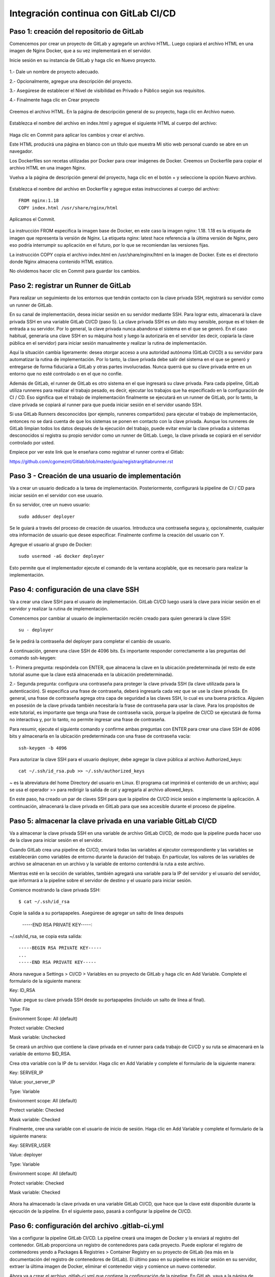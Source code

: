 Integración continua con GitLab CI/CD
=========================================


Paso 1: creación del repositorio de GitLab
+++++++++++++++++++++++++++++++++++++++++++

Comencemos por crear un proyecto de GitLab y agregarle un archivo HTML. Luego copiará el archivo HTML en una imagen de Nginx Docker, que a su vez implementará en el servidor.

Inicie sesión en su instancia de GitLab y haga clic en Nuevo proyecto.

.. figure:: ../images/CICD/01.png

1.- Dale un nombre de proyecto adecuado.

2.- Opcionalmente, agregue una descripción del proyecto.

3.- Asegúrese de establecer el Nivel de visibilidad en Privado o Público según sus requisitos.

4.- Finalmente haga clic en Crear proyecto

.. figure:: ../images/CICD/02.png


.. figure:: ../images/CICD/03.png


Creemos el archivo HTML. En la página de descripción general de su proyecto, haga clic en Archivo nuevo.


.. figure:: ../images/CICD/04.png



Establezca el nombre del archivo en index.html y agregue el siguiente HTML al cuerpo del archivo:



.. figure:: ../images/CICD/05.png


.. figure:: ../images/CICD/06.png

Haga clic en Commit para aplicar los cambios y crear el archivo.

Este HTML producirá una página en blanco con un título que muestra Mi sitio web personal cuando se abre en un navegador.

Los Dockerfiles son recetas utilizadas por Docker para crear imágenes de Docker. Creemos un Dockerfile para copiar el archivo HTML en una imagen Nginx.

Vuelva a la página de descripción general del proyecto, haga clic en el botón + y seleccione la opción Nuevo archivo.

.. figure:: ../images/CICD/07.png

Establezca el nombre del archivo en Dockerfile y agregue estas instrucciones al cuerpo del archivo::

	FROM nginx:1.18
	COPY index.html /usr/share/nginx/html

Aplicamos el Commit.

.. figure:: ../images/CICD/08.png

La instrucción FROM especifica la imagen base de Docker, en este caso la imagen nginx: 1.18. 1.18 es la etiqueta de imagen que representa la versión de Nginx. La etiqueta nginx: latest hace referencia a la última versión de Nginx, pero eso podría interrumpir su aplicación en el futuro, por lo que se recomiendan las versiones fijas.

La instrucción COPY copia el archivo index.html en /usr/share/nginx/html en la imagen de Docker. Este es el directorio donde Nginx almacena contenido HTML estático.

No olvidemos hacer clic en Commit para guardar los cambios.


Paso 2: registrar un Runner de GitLab
++++++++++++++++++++

Para realizar un seguimiento de los entornos que tendrán contacto con la clave privada SSH, registrará su servidor como un runner de GitLab.

En su canal de implementación, desea iniciar sesión en su servidor mediante SSH. Para lograr esto, almacenará la clave privada SSH en una variable GitLab CI/CD (paso 5). La clave privada SSH es un dato muy sensible, porque es el token de entrada a su servidor. Por lo general, la clave privada nunca abandona el sistema en el que se generó. En el caso habitual, generaría una clave SSH en su máquina host y luego la autorizaría en el servidor (es decir, copiaría la clave pública en el servidor) para iniciar sesión manualmente y realizar la rutina de implementación.

Aquí la situación cambia ligeramente: desea otorgar acceso a una autoridad autónoma (GitLab CI/CD) a su servidor para automatizar la rutina de implementación. Por lo tanto, la clave privada debe salir del sistema en el que se generó y entregarse de forma fiduciaria a GitLab y otras partes involucradas. Nunca querrá que su clave privada entre en un entorno que no esté controlado o en el que no confíe.

Además de GitLab, el runner de GitLab es otro sistema en el que ingresará su clave privada. Para cada pipeline, GitLab utiliza runneres para realizar el trabajo pesado, es decir, ejecutar los trabajos que ha especificado en la configuración de CI / CD. Eso significa que el trabajo de implementación finalmente se ejecutará en un runner de GitLab, por lo tanto, la clave privada se copiará al runner para que pueda iniciar sesión en el servidor usando SSH.

Si usa GitLab Runners desconocidos (por ejemplo, runneres compartidos) para ejecutar el trabajo de implementación, entonces no se dará cuenta de que los sistemas se ponen en contacto con la clave privada. Aunque los runneres de GitLab limpian todos los datos después de la ejecución del trabajo, puede evitar enviar la clave privada a sistemas desconocidos si registra su propio servidor como un runner de GitLab. Luego, la clave privada se copiará en el servidor controlado por usted.

Empiece por ver este link que le enseñara como registrar el runner contra el Gitlab:

https://github.com/cgomeznt/Gitlab/blob/master/guia/registrargitlabrunner.rst


Paso 3 - Creación de una usuario de implementación
++++++++++++++++++++++++++++++++++++++++++++++

Va a crear un usuario dedicado a la tarea de implementación. Posteriormente, configurará la pipeline de CI / CD para iniciar sesión en el servidor con ese usuario.

En su servidor, cree un nuevo usuario::

	sudo adduser deployer

Se le guiará a través del proceso de creación de usuarios. Introduzca una contraseña segura y, opcionalmente, cualquier otra información de usuario que desee especificar. Finalmente confirme la creación del usuario con Y.

Agregue el usuario al grupo de Docker::

	sudo usermod -aG docker deployer

Esto permite que el implementador ejecute el comando de la ventana acoplable, que es necesario para realizar la implementación.


Paso 4: configuración de una clave SSH
++++++++++++++++++++++++++++++++++

Va a crear una clave SSH para el usuario de implementación. GitLab CI/CD luego usará la clave para iniciar sesión en el servidor y realizar la rutina de implementación.

Comencemos por cambiar al usuario de implementación recién creado para quien generará la clave SSH::

	su - deployer

Se le pedirá la contraseña del deployer para completar el cambio de usuario.

A continuación, genere una clave SSH de 4096 bits. Es importante responder correctamente a las preguntas del comando ssh-keygen:

1.- Primera pregunta: respóndela con ENTER, que almacena la clave en la ubicación predeterminada (el resto de este tutorial asume que la clave está almacenada en la ubicación predeterminada).

2.- Segunda pregunta: configura una contraseña para proteger la clave privada SSH (la clave utilizada para la autenticación). Si especifica una frase de contraseña, deberá ingresarla cada vez que se use la clave privada. En general, una frase de contraseña agrega otra capa de seguridad a las claves SSH, lo cual es una buena práctica. Alguien en posesión de la clave privada también necesitaría la frase de contraseña para usar la clave. Para los propósitos de este tutorial, es importante que tenga una frase de contraseña vacía, porque la pipeline de CI/CD se ejecutará de forma no interactiva y, por lo tanto, no permite ingresar una frase de contraseña.

Para resumir, ejecute el siguiente comando y confirme ambas preguntas con ENTER para crear una clave SSH de 4096 bits y almacenarla en la ubicación predeterminada con una frase de contraseña vacía::

	ssh-keygen -b 4096


Para autorizar la clave SSH para el usuario deployer, debe agregar la clave pública al archivo Authorized_keys::

	cat ~/.ssh/id_rsa.pub >> ~/.ssh/authorized_keys

~ es la abreviatura del home Directory del usuario en Linux. El programa cat imprimirá el contenido de un archivo; aquí se usa el operador >> para redirigir la salida de cat y agregarla al archivo allowed_keys.

En este paso, ha creado un par de claves SSH para que la pipeline de CI/CD inicie sesión e implemente la aplicación. A continuación, almacenará la clave privada en GitLab para que sea accesible durante el proceso de pipeline.

Paso 5: almacenar la clave privada en una variable GitLab CI/CD
+++++++++++++++++++++++++++++++++++++++++++++++++++++++

Va a almacenar la clave privada SSH en una variable de archivo GitLab CI/CD, de modo que la pipeline pueda hacer uso de la clave para iniciar sesión en el servidor.

Cuando GitLab crea una pipeline de CI/CD, enviará todas las variables al ejecutor correspondiente y las variables se establecerán como variables de entorno durante la duración del trabajo. En particular, los valores de las variables de archivo se almacenan en un archivo y la variable de entorno contendrá la ruta a este archivo.

Mientras esté en la sección de variables, también agregará una variable para la IP del servidor y el usuario del servidor, que informará a la pipeline sobre el servidor de destino y el usuario para iniciar sesión.

Comience mostrando la clave privada SSH::

	$ cat ~/.ssh/id_rsa

Copie la salida a su portapapeles. Asegúrese de agregar un salto de línea después

	-----END RSA PRIVATE KEY-----:

~/.ssh/id_rsa, se copia esta salida::

	-----BEGIN RSA PRIVATE KEY-----
	...
	-----END RSA PRIVATE KEY-----

Ahora navegue a Settings > CI/CD > Variables en su proyecto de GitLab y haga clic en Add Variable. Complete el formulario de la siguiente manera:

Key: ID_RSA

Value: pegue su clave privada SSH desde su portapapeles (incluido un salto de línea al final).

Type: File

Environment Scope: All (default)

Protect variable: Checked

Mask variable: Unchecked


Se creará un archivo que contiene la clave privada en el runner para cada trabajo de CI/CD y su ruta se almacenará en la variable de entorno $ID_RSA.

Crea otra variable con la IP de tu servidor. Haga clic en Add Variable y complete el formulario de la siguiente manera:

Key: SERVER_IP

Value: your_server_IP

Type: Variable

Environment scope: All (default)

Protect variable: Checked

Mask variable: Checked


Finalmente, cree una variable con el usuario de inicio de sesión. Haga clic en Add Variable y complete el formulario de la siguiente manera:

Key: SERVER_USER

Value: deployer

Type: Variable

Environment scope: All (default)

Protect variable: Checked

Mask variable: Checked


.. figure:: ../images/CICD/10.png

Ahora ha almacenado la clave privada en una variable GitLab CI/CD, que hace que la clave esté disponible durante la ejecución de la pipeline. En el siguiente paso, pasará a configurar la pipeline de CI/CD.

Paso 6: configuración del archivo .gitlab-ci.yml
++++++++++++++++++++++++++++++++++++++++

Vas a configurar la pipeline GitLab CI/CD. La pipeline creará una imagen de Docker y la enviará al registro del contenedor. GitLab proporciona un registro de contenedores para cada proyecto. Puede explorar el registro de contenedores yendo a Packages & Registries > Container Registry en su proyecto de GitLab (lea más en la documentación del registro de contenedores de GitLab). El último paso en su pipeline es iniciar sesión en su servidor, extraer la última imagen de Docker, eliminar el contenedor viejo y comience un nuevo contenedor.

Ahora va a crear el archivo .gitlab-ci.yml que contiene la configuración de la pipeline. En GitLab, vaya a la página de descripción general del proyecto, haga clic en el botón + y seleccione New File. Luego, establezca el nombre del archivo en .gitlab-ci.yml.

(Alternativamente, puede clonar el repositorio y realizar todos los cambios siguientes en .gitlab-ci.yml en su máquina local, luego confirmar y enviar al repositorio remoto).

Para comenzar, agregue lo siguiente::

	stages:
	  - publish
	  - deploy

Cada trabajo está asignado a una etapa. Los trabajos asignados a la misma etapa se ejecutan en paralelo (si hay suficientes Runners disponibles). Las etapas se ejecutarán en el orden en que se especificaron. Aquí, la etapa de publicación irá en primer lugar y la etapa de implementación en segundo lugar. Las etapas sucesivas solo comienzan cuando la etapa anterior terminó con éxito (es decir, todos los trabajos han pasado). Los nombres artísticos se pueden elegir arbitrariamente.

Cuando desee combinar esta configuración de CD con su pipeline de CI existente, que prueba y compila la aplicación, es posible que desee agregar las etapas de publicación e implementación después de las etapas existentes, de modo que la implementación solo se lleve a cabo si se aprobaron las pruebas.

Después de esto, agregue esto a su archivo .gitlab-ci.yml::

	. . .
	variables:
	  TAG_LATEST: $CI_REGISTRY_IMAGE/$CI_COMMIT_REF_NAME:latest
	  TAG_COMMIT: $CI_REGISTRY_IMAGE/$CI_COMMIT_REF_NAME:$CI_COMMIT_SHORT_SHA

La sección de variables define las variables de entorno que estarán disponibles en el contexto de la sección de secuencia de comandos de un trabajo. Estas variables estarán disponibles como variables de entorno Linux habituales; es decir, puede hacer referencia a ellos en el script colocando un prefijo con un signo de dólar como $TAG_LATEST. GitLab crea algunas variables predefinidas para cada trabajo que brindan información específica del contexto, como el nombre de la rama o el hash de confirmación en el que está trabajando el trabajo (lea más sobre la variable predefinida). Aquí compones dos variables de entorno a partir de variables predefinidas. Ellos representan:

* CI_REGISTRY_IMAGE: representa la URL del registro del contenedor vinculado al proyecto específico. Esta URL depende de la instancia de GitLab. Por ejemplo, las URL de registro para proyectos de gitlab.com siguen el patrón: registry.gitlab.com/your_user/your_project. Pero dado que GitLab proporcionará esta variable, no es necesario que conozca la URL exacta.

* CI_COMMIT_REF_NAME: el nombre de la rama o etiqueta para el que se construyó el proyecto.

* CI_COMMIT_SHORT_SHA: Los primeros ocho caracteres de la revisión de confirmación para la que se construyó el proyecto.

Ambas variables están compuestas por variables predefinidas y se utilizarán para etiquetar la imagen de Docker.

TAG_LATEST agregará la última etiqueta a la imagen. Esta es una estrategia común para proporcionar una etiqueta que siempre represente la última versión. Para cada implementación, la imagen más reciente se anulará en el registro del contenedor con la imagen de Docker recién creada.

TAG_COMMIT, por otro lado, usa los primeros ocho caracteres del SHA de confirmación que se implementa como etiqueta de imagen, creando así una imagen de Docker única para cada confirmación. Podrá rastrear el historial de las imágenes de Docker hasta la granularidad de las confirmaciones de Git. Esta es una técnica común cuando se realizan implementaciones continuas, porque le permite implementar rápidamente una versión anterior del código en caso de una implementación defectuosa.

Como explorará en los próximos pasos, el proceso de revertir una implementación a una revisión de Git anterior se puede realizar directamente en GitLab.

$CI_REGISTRY_IMAGE/$CI_COMMIT_REF_NAME especifica el nombre base de la imagen de Docker. Según la documentación de GitLab, el nombre de una imagen de Docker debe seguir este esquema::

	<registry URL>/<namespace>/<project>/<image>

$CI_REGISTRY_IMAGE representa la parte <URL del registro>/<espacio de nombres>/<proyecto> y es obligatorio porque es la raíz del registro del proyecto. $CI_COMMIT_REF_NAME es opcional pero útil para alojar imágenes de Docker para diferentes ramas. En este tutorial solo trabajará con una rama, pero es bueno construir una estructura extensible. En general, hay tres niveles de nombres de repositorios de imágenes compatibles con GitLab::

	registry.example.com/group/project:some-tag
	registry.example.com/group/project/image:latest
	registry.example.com/group/project/my/image:rc1

Para su variable TAG_COMMIT, usó la segunda opción, donde la imagen se reemplazará con el nombre de la rama.

A continuación, agregue lo siguiente a su archivo .gitlab-ci.yml::

	. . .
	publish:
	  image: docker:latest
	  stage: publish
	  services:
	    - docker:dind
	  script:
	    - docker build -t $TAG_COMMIT -t $TAG_LATEST .
	    - docker login -u gitlab-ci-token -p $CI_BUILD_TOKEN $CI_REGISTRY
	    - docker push $TAG_COMMIT
	    - docker push $TAG_LATEST


La sección de publicación es el primer trabajo en su configuración de CI/CD. Vamos a desglosarlo:

* image es la imagen de Docker que se utilizará para este trabajo. El runner de GitLab creará un contenedor Docker para cada trabajo y ejecutará el script dentro de este contenedor. docker: la última imagen garantiza que el comando docker estará disponible.

* etapa asigna el trabajo a la etapa de publicación.

* services especifica Docker-in-Docker, el servicio dind. Esta es la razón por la que registró el runner de GitLab en modo privilegiado.


La sección de script de comandos del trabajo de publicación especifica los comandos de shell que se ejecutarán para este trabajo. El directorio de trabajo se establecerá en la raíz del repositorio cuando se ejecuten estos comandos.

* docker build ...: crea la imagen de Docker basada en el Dockerfile y la etiqueta con la última etiqueta de confirmación definida en la sección de variables.

* Docker login ...: inicia sesión en Docker en el registro de contenedores del proyecto. Utiliza la variable predefinida $ CI_BUILD_TOKEN como un token de autenticación. GitLab generará el token y seguirá siendo válido durante la vida útil del trabajo.

* docker push ...: inserta ambas etiquetas de imagen en el registro del contenedor.


Después de esto, agregue el trabajo de implementación a su .gitlab-ci.yml::

	. . .
	deploy:
	  image: alpine:latest
	  stage: deploy
	  tags:
	    - deployment
	  script:
	    - chmod og= $ID_RSA
	    - apk update && apk add openssh-client
	    - ssh -i $ID_RSA -o StrictHostKeyChecking=no $SERVER_USER@$SERVER_IP "docker login -u gitlab-ci-token -p $CI_BUILD_TOKEN $CI_REGISTRY"
	    - ssh -i $ID_RSA -o StrictHostKeyChecking=no $SERVER_USER@$SERVER_IP "docker pull $TAG_COMMIT"
	    - ssh -i $ID_RSA -o StrictHostKeyChecking=no $SERVER_USER@$SERVER_IP "docker container rm -f my-app || true"
	    - ssh -i $ID_RSA -o StrictHostKeyChecking=no $SERVER_USER@$SERVER_IP "docker run -d -p 80:80 --name my-app $TAG_COMMIT"


Alpine es una distribución de Linux ligera y es suficiente como imagen de Docker aquí. Usted debe asignar el job al deploy stage. El deployment tag debe asegurar que el Job se ejecutará en los runners que están en el Tag como deployment, como el runner que configuró en el Paso 2.

job to the deploy stage

La sección de secuencia de comandos del trabajo de implementación comienza con dos comandos configurativos:

* chmod og = $ID_RSA: Revoca todos los permisos para el grupo y otros de la clave privada, de modo que solo el propietario pueda usarla. Este es un requisito, de lo contrario, SSH se niega a trabajar con la clave privada.

* apk update && apk add openssh-client: actualiza el administrador de paquetes (apk) de Alpine e instala el openssh-client, que proporciona el comando ssh.


Siguen cuatro comandos ssh consecutivos. El patrón para cada uno es::

	ssh -i $ID_RSA -o StrictHostKeyChecking=no $SERVER_USER@$SERVER_IP "command"


En cada declaración ssh, está ejecutando un comando en el servidor remoto. Para hacerlo, se autentica con su clave privada.

Las opciones son las siguientes:

* -i significa archivo de identidad y $ ID_RSA es la variable de GitLab que contiene la ruta al archivo de clave privada.

* -o StrictHostKeyChecking = no se asegura de omitir la pregunta, ya sea que confíe o no en el host remoto. Esta pregunta no se puede responder en un contexto no interactivo como el pipeline.

* $SERVER_USER y $SERVER_IP son las variables de GitLab que creó en el Paso 5. Especifican el host remoto y el usuario de inicio de sesión para la conexión SSH.

* El comando se ejecutará en el host remoto.

La implementación finalmente se lleva a cabo ejecutando estos cuatro comandos en su servidor:

1.- inicio de sesión de docker ...: inicia sesión en Docker en el registro del contenedor.

2.- docker pull ...: extrae la última imagen del registro del contenedor.

3.- docker container rm ...: Elimina el contenedor existente si existe. || true asegura que el código de salida siempre sea exitoso, incluso si no había ningún contenedor ejecutándose con el nombre my-app. Esto garantiza una rutina de eliminación si existe sin romper la pipeline cuando el contenedor no existe (por ejemplo, para la primera implementación).

4.- docker run ...: inicia un nuevo contenedor con la última imagen del registro. El contenedor se llamará my-app. El puerto 80 del host estará vinculado al puerto 80 del contenedor (el orden es -p host: container). -d inicia el contenedor en modo separado; de lo contrario, la pipeline se atascará esperando que termine el comando.

Continuemos agregando esto al trabajo de implementación en su .gitlab-ci.yml::

	. . .
	deploy:
	. . .
	  environment:
	    name: production
	    url: http://your_server_IP
	  only:

Los entornos de GitLab le permiten controlar las implementaciones dentro de GitLab. Puede examinar los entornos en su proyecto de GitLab yendo a Operations > Environments. Si la pipeline aún no ha finalizado, no habrá ningún entorno disponible, ya que hasta el momento no se ha realizado ninguna implementación.

Cuando un trabajo de pipeline define una sección de entorno, GitLab creará una implementación para el entorno dado (aquí producción) cada vez que el trabajo finalice con éxito. Esto le permite rastrear todas las implementaciones creadas por GitLab CI / CD. Para cada implementación, puede ver la confirmación relacionada y la rama para la que se creó.

También hay un botón disponible para volver a implementar que le permite retroceder a una versión anterior del software. La URL que se especificó en la sección de entorno se abrirá al hacer clic en el botón View deployment.

La única sección define los nombres de las ramas y las etiquetas para las que se ejecutará el trabajo. De forma predeterminada, GitLab iniciará una pipeline para cada envío al repositorio y ejecutará todos los trabajos (siempre que exista el archivo .gitlab-ci.yml). La única sección es una opción para restringir la ejecución del trabajo a ciertas ramas/etiquetas. Aquí desea ejecutar el trabajo de implementación solo para la rama maestra. Para definir reglas más complejas sobre si un trabajo debe ejecutarse o no, eche un vistazo a la sintaxis de las reglas.

Su archivo .gitlab-ci.yml completo se verá así::

	stages:
	  - publish
	  - deploy

	variables:
	  TAG_LATEST: $CI_REGISTRY_IMAGE/$CI_COMMIT_REF_NAME:latest
	  TAG_COMMIT: $CI_REGISTRY_IMAGE/$CI_COMMIT_REF_NAME:$CI_COMMIT_SHORT_SHA

	publish:
	  image: docker:latest
	  stage: publish
	  services:
	    - docker:dind
	  script:
	    - docker build -t $TAG_COMMIT -t $TAG_LATEST .
	    - docker login -u gitlab-ci-token -p $CI_BUILD_TOKEN $CI_REGISTRY
	    - docker push $TAG_COMMIT
	    - docker push $TAG_LATEST

	deploy:
	  image: alpine:latest
	  stage: deploy
	  tags:
	    - deployment
	  script:
	    - chmod og= $ID_RSA
	    - apk update && apk add openssh-client
	    - ssh -i $ID_RSA -o StrictHostKeyChecking=no $SERVER_USER@$SERVER_IP "docker login -u gitlab-ci-token -p $CI_BUILD_TOKEN $CI_REGISTRY"
	    - ssh -i $ID_RSA -o StrictHostKeyChecking=no $SERVER_USER@$SERVER_IP "docker pull $TAG_COMMIT"
	    - ssh -i $ID_RSA -o StrictHostKeyChecking=no $SERVER_USER@$SERVER_IP "docker container rm -f my-app || true"
	    - ssh -i $ID_RSA -o StrictHostKeyChecking=no $SERVER_USER@$SERVER_IP "docker run -d -p 80:80 --name my-app $TAG_COMMIT"
	  environment:
	    name: production
	    url: http://your_server_IP
	  only:
	    - master

Finalmente, haga clic en Commit para guardar cambios del archivo .gitlab-ci.yml. Alternativamente, cuando haya clonado el repositorio de Git localmente, confirme y envíe el archivo al control remoto.

Ha creado una configuración de GitLab CI/CD para crear una imagen de Docker e implementarla en su servidor. En el siguiente paso, valida la implementación.


Paso 7: Validación de la implementación
+++++++++++++++++++++++++++++++++++


Ahora validará la implementación en varios lugares de GitLab, así como en su servidor y en un navegador.

Cuando se envía un archivo .gitlab-ci.yml al repositorio, GitLab lo detectará automáticamente e iniciará una pipeline de CI / CD. En el momento en que creó el archivo .gitlab-ci.yml, GitLab inició la primera pipeline.

Vaya a CI/CD pipeline en su proyecto de GitLab para ver el estado de la pipeline. Si los trabajos aún están en ejecución/pendientes, espere hasta que se completen. Verá una pipeline aprobada con dos marcas de verificación verdes, lo que indica que el trabajo de publicación e implementación se ejecutó correctamente.



.. figure:: ../images/CICD/11.png

Luego que todos los procesos culminen

.. figure:: ../images/CICD/12.png

Examinemos la pipeline. Haga clic en el botón aprobado en la columna Estado para abrir la página de descripción general de la pipeline. Obtendrá una descripción general de información general como:

* Duración de la ejecución de todo el pipeline.

* Para qué confirmación y bifurcación se ejecutó la pipeline.

* Solicitudes de fusión relacionadas. Si hay una solicitud de fusión abierta para la sucursal a cargo, aparecerá aquí.

* Todos los trabajos ejecutados en esta pipeline, así como su estado.

A continuación, haga clic en el botón de deploy para abrir la página de resultados del trabajo de implementación.


